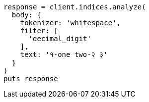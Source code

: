 [source, ruby]
----
response = client.indices.analyze(
  body: {
    tokenizer: 'whitespace',
    filter: [
      'decimal_digit'
    ],
    text: '१-one two-२ ३'
  }
)
puts response
----
